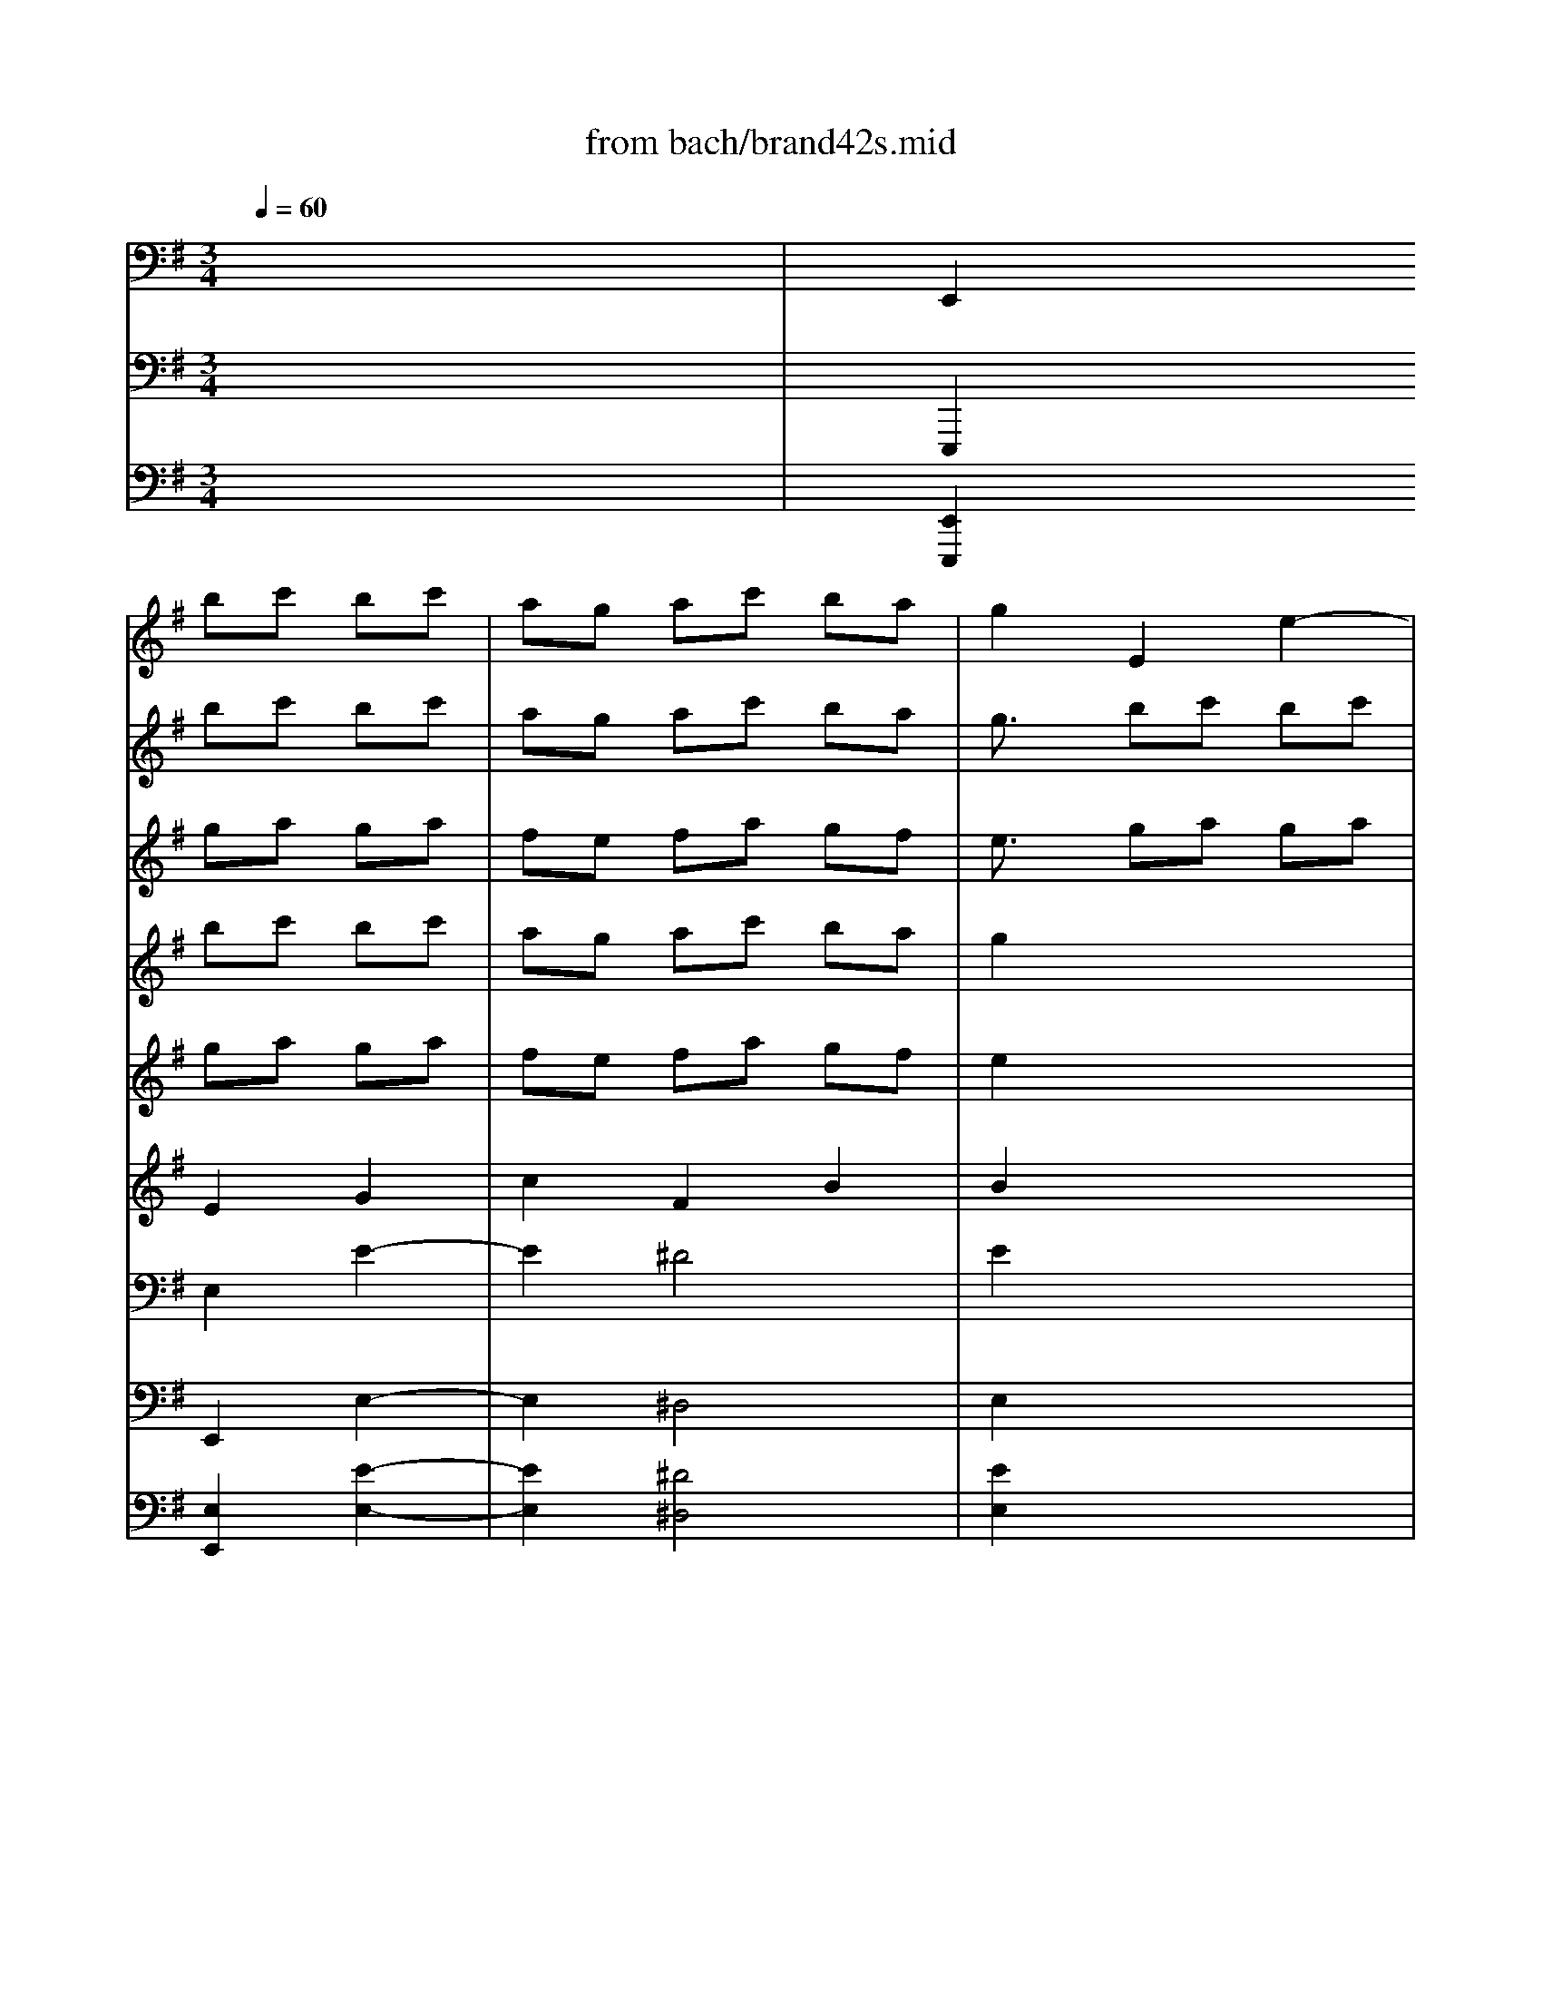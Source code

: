 X: 1
T: from bach/brand42s.mid
M: 3/4
L: 1/8
Q:1/4=60
K:G % 1 sharps
V:1
% Violin
%%MIDI program 40
x6| \
x2 
bc' bc'| \
ag ac' ba| \
g2 E2 e2-|
e2 ^d4| \
e2 ga ga| \
fe fg ef| \
^d2 e2 E2|
A2 cB c2| \
B2 fg af| \
g2 B2 B,2| \
E2 ^ga f^g|
a2 =D2 d2| \
c2 a4-| \
a2 ^g2 =g2-| \
g2 f2 =f2-|
=f3/2x/2 ^d2 e2-| \
e-[^f/2-e/2]f/2 g/2>f/2[g/2f/2]g/2 [g/2f/2-]f/2e| \
e2 e2 E2| \
Bc =db c'a|
b3/2x/2 d2 D2| \
G2 b-[c'/2-b/2]c'/2 d'b| \
c'b d'c' ba| \
^g3/2x/2 DE =FD|
E2 a4-| \
a=g =fe dc| \
B2- [^g/2-B/2]^g3/2 a2-| \
ab c'3/2x/2 [c'/2c'/2]b/2-[b/2a/2]x/2|
a2 c'4-| \
c'2 x4| \
x2 b4-| \
b2 x4|
x2 ab =ga| \
^fe fg ef| \
^d3/2x/2 e/2x/2^d/2[e/2^d/2-] ^d3/2x/2| \
ef g4|
xg fg ef| \
=de f4-| \
f/2x/2^a bd' ^c'b| \
^a2 b2 x2|
b2 ^c'2- ^c'/2x3/2| \
^a2 b2- b/2x3/2| \
^g2 =a2 x2| \
fe d^c Bd|
e=g2<^c2B| \
B2 B2 B,2| \
FG Af ge| \
f3/2x/2 A2 A,2|
D2 fg af| \
gf ag fe| \
^d2 A,B, =CA,| \
B,2 e4-|
e=d cB AG| \
F2 ^d2 e2-| \
ef g3/2x/2 g/2f/2e/2x/2| \
e2 g2 x2|
b2 ^g2 x2| \
a2 c'2 x2| \
=d'2 ^g2 x2| \
a=g a3/2x2x/2|
ab c'3/2x2x/2| \
^d2 e2 =d2| \
^c2 f2 F2| \
B2 e2 E2|
A2 d2 D2-| \
[G/2-D/2]G3/2 AB =cc'| \
ba g3/2g/2 [g/2f/2-]f/2e| \
e4- [b/2-e/2]b3/2|
x6| \
x6| \
x2 a4| \
b6|
V:2
% Flute 1
%%MIDI program 73
x6| \
x2 
bc' bc'| \
ag ac' ba| \
g3/2x/2 bc' bc'|
ag ac' ba| \
g3/2x/2 ga ga| \
fe fg ef| \
^d3/2x/2 ga ga|
fe fg ef| \
^d3/2x/2 fg af| \
g3/2x/2 fg af| \
g3/2x/2 ^ga f^g|
a3/2x/2 ^ga f^g| \
a3/2x/2 a4-| \
a2 ^g2 =g2-| \
g2 f2 =f2-|
=f2 ^d2 e2-| \
e-[^f/2-e/2]f/2 g/2>f/2[g/2f/2]g/2 [g/2f/2-]f/2e| \
e2 bc' bc'| \
=d'3/2x/2 ab c'a|
b3/2x/2 ab c'a-| \
[b/2-a/2]bx/2 bc' d'b| \
c'b d'c' ba| \
^g3/2x/2 d'c' ba-|
[a/2^g/2-]^g/2x a=g =fe| \
=fa d'c' ba| \
e'd' c'b a=f'| \
xb c'3/2x/2 [c'/2c'/2]b/2-[b/2a/2]x/2|
a2 c'4| \
xd/2e/2 ^f/2g/2a/2b/2 c'/2b/2c'/2a/2| \
b6-| \
b/2a/2g/2f/2 e/2d/2c/2B/2 c/2e/2g/2b/2|
a6-| \
a6-| \
ac' bc' ab| \
g6-|
gg f-[g/2-f/2]g/2 ef| \
de f4-| \
f/2x/2^a bd' ^c'b| \
^a^c' d'e' ^c'd'|
bd'/2x/2 ^c'd' b^c'| \
^a^c'/2x/2 b^c' =ab| \
^gb/2x/2 ab =ga| \
fg fe df|
b^a/2x/2 [b/2^a/2][b/2^a/2-]^a2b/2x/2| \
b2 fg fg| \
=a3/2x/2 ef ge| \
f3/2x/2 ef ge|
f3/2x/2 fg af| \
gf ag fe| \
^d3/2x/2 ag fe| \
^d3/2x/2 e=d =cB|
ce ag fe| \
ba gf ec'| \
ba g3/2x/2 [g/2f/2][g/2f/2]e/2x/2| \
e6-|
e6-| \
e6-| \
e6| \
=fg a3/2x/2 =fg|
a2 xa bc'| \
^d3/2x/2 b4-| \
b2 ^a2 =a2-| \
a2 ^g2 =g2-|
g2 ^f2 =f2-| \
=f2 ^d2 e2-| \
e^f g2 fe| \
e4- [b/2-e/2]b3/2|
x/2B/2c/2=d/2 e/2f/2g/2a/2 b/2c'/2d'/2b/2| \
e'/2d'/2c'/2b/2 a/2g/2f/2e/2 ^d/2e/2^d/2e/2| \
x2 a4| \
b6|
V:3
% Flute 2
%%MIDI program 73
x6| \
x2 
ga ga| \
fe fa gf| \
e3/2x/2 ga ga|
fe fa gf| \
ex Bc Bc| \
AG AB GA| \
B3/2x/2 Bc Bc|
AG AB GA| \
B3/2x/2 ^de f^d| \
e3/2x/2 ^de f^d| \
e3/2x/2 Bc AB|
c3/2x/2 Bc AB| \
c3/2x/2 fg ef| \
^df ef =de| \
^ce/2x/2 de =cd|
Bc BA GB| \
e^d  (3e/2^d/2e/2[e/2^d/2]^d3/2-[e/2-^d/2]e/2| \
e3/2x/2 ga ga| \
b3/2x/2 fg af|
g3/2x/2 fg af| \
g3/2x/2 ^ga b^g| \
a=g =fe c=d| \
e3/2x/2 =fe dc|
B3/2x/2 e4-| \
e2 d4-| \
d/2x/2=f ed cB| \
cA  (3A/2^G/2A/2[A/2^G/2]^G3/2-[A/2-^G/2]A/2|
A2 ab =ga| \
^f2 x4| \
x2 ga fg| \
e2 x4|
x2 fg ef| \
^d3/2x/2 ab ga| \
fa ga fg| \
e=d ^cd B^c|
^A3/2x/2 B/2 (3B/2^A/2B/2^A2-^A/2| \
B^c de ^cd| \
B^c df de| \
f6-|
f2 =f2 e2-| \
e2 ^d2 =d2-| \
d2 ^c2 =c2-| \
c2 ^A2 B2-|
B^c/2>d/2 ^c/2[d/2^c/2-]^c2B| \
B3/2x/2 de de| \
^f2 ^cd e^c| \
dx ^cd e^c|
d2 ^de f^d| \
e=d =cB G=A| \
B2 cB Ag| \
f2 b4-|
b2 a4-| \
ac' ba gf| \
ge  (3e/2^d/2e/2e/2^d3/2-[e/2-^d/2]e/2| \
e6-|
e6| \
x=d e=f e=f| \
dc d=f ed| \
c2 a2 x2|
ab c'2 x2| \
^d2 ga ^fg| \
=f^g ^f=g ef| \
^df ef =de|
^ce de =cd| \
Bc' ba g^d| \
ec'/2x/2  (3e/2^d/2e/2e/2^d3/2-[e/2-^d/2]e/2| \
e4 f2|
x6| \
x6| \
x2 f/2[f/2e/2]f/2x/2 [f/2e/2-]e3/2| \
^d6|
V:4
% Vn sec 1
%%MIDI program 49
x6| \
x2 
bc' bc'| \
ag ac' ba| \
g2 x4|
x6| \
x2 ga ga| \
fe fg ef| \
^d2 x4|
x6| \
x2 fg af| \
g2 x4| \
x2 ^ga f^g|
a2 x4| \
x2 a4-| \
a2 ^g2 =g2-| \
g2 f2 =f2-|
=f2 ^d2 e2-| \
e-[^f/2-e/2]f/2 g/2>f/2[g/2f/2]g/2 [g/2f/2-]f/2e| \
e2 x4| \
x2 ab c'a|
b2 x4| \
x2 b-[c'/2-b/2]c'/2 =d'b| \
c'b d'c' ba| \
^g3/2x4x/2|
x2 a4-| \
a=g =fe dc| \
B2- [^g/2-B/2]^g3/2 a2-| \
ab c'3/2x/2 [c'/2c'/2]b/2-[b/2a/2]x/2|
a2 c'4-| \
c'2 x4| \
x2 b4-| \
b2 x4|
x6| \
x2 ^f=g ef| \
^d3/2x/2 e/2x/2^d/2[e/2^d/2-] ^d3/2x/2| \
ef g4|
xg fg ef| \
=de f4-| \
f/2x/2^a bd' ^c'b| \
^a2 b2 x2|
b2 ^c'2- ^c'/2x3/2| \
^a2 b2- b/2x3/2| \
^g2 =a2 x2| \
fe d^c Bd|
e=g2<^c2B| \
B2 x4| \
x2 ef ge| \
f3/2x4x/2|
x2 fg af| \
gf ag fe| \
^d3/2x4x/2| \
x2 e4-|
e=d =cB AG| \
F2 ^d2 e2-| \
ef g3/2x/2 g/2f/2e/2x/2| \
e2 g2 x2|
b2 ^g2 x2| \
a2 c'2 x2| \
=d'2 ^g2 x2| \
a=g a3/2x2x/2|
ab c'3/2x2x/2| \
^d2 x4| \
x6| \
x6|
x6| \
x4 xc'| \
ba g3/2g/2 [g/2f/2-]f/2e| \
e4- [b/2-e/2]b3/2|
x6| \
x6| \
x2 a4| \
b6|
V:5
% Vn sec 2
%%MIDI program 49
x6| \
x2 
ga ga| \
fe fa gf| \
e2 x4|
x6| \
x2 Bc Bc| \
AG AB GA| \
B2 x4|
x6| \
x2 ^de f^d| \
e3/2x4x/2| \
x2 Bc AB|
c2 x4| \
x2 fg ef| \
^df/2x/2 ef =de| \
^ce/2x/2 de =cd|
[c/2B/2-]B/2c BA GB| \
e^d  (3e/2^d/2e/2[e/2^d/2]^d3/2-[e/2-^d/2]e/2| \
e3/2x4x/2| \
x2 fg af|
g3/2x4x/2| \
x2 ^ga b^g| \
a=g =fe c=d| \
e3/2x4x/2|
x2 ed ^ce| \
de =fg =f2| \
e2- e/2x/2=f ed| \
=c=f e2 d2|
c3/2x/2 ab ga| \
^f2 x4| \
x2 ga fg| \
e2 x4|
x6| \
x2 ^d2 e2| \
f2 ^d2 B2| \
B=d ^cd B^c|
^A3/2x/2 B/2 (3B/2^A/2B/2^A2-^A/2| \
B^c de ^cd| \
B^c d2  (3f/2e/2f/2[f/2e/2-]e/2| \
f2 f2 x2|
^g2 ^g2 x2| \
f2 f2 x2| \
e2 e2 x2| \
d3^A B=A|
=Gg fg ef| \
d2 x4| \
x2 ^cd e^c| \
d2 x4|
x2 ^de f^d| \
e=d =cB GA| \
B2 x4| \
x2 BA ^GB|
AB cd c2| \
B3c BA| \
=Gc B2 A2| \
G2 B2 x2|
B2 e2 x2| \
e2 a2 x2| \
^g2 B2 x2| \
c2 =fx3|
=f=g ax3| \
B2 x4| \
x6| \
x6|
x6| \
x4 x^d| \
[e=d]c'2<^d2e| \
e4 ^f2|
x6| \
x6| \
x2 f/2[f/2e/2]f/2x/2 [f/2e/2-]e3/2| \
^d6|
V:6
% Viola sec
%%MIDI program 49
x6| \
x2 
E2 G2| \
c2 F2 B2| \
B2 x4|
x6| \
x2 E2 G2| \
c2 ^D2 E2| \
F2 x4|
x6| \
x2 B2 B2| \
B2 x4| \
x2 E2 E2|
E2 x4| \
x2 A2 c2| \
B2 B,2 E2-| \
E^C A,2 =D2-|
DE F2 E2-| \
E=c B2 A2| \
G2 x4| \
xx D2 D2|
D2 x4| \
x2 E2 E2| \
E2 A^G A2| \
B2 x4|
x2 A4-| \
A2 B4-| \
B2 c2 c2| \
A2 E2 E2|
E3/2x/2 E2 A2| \
A2 x4| \
x2 D2 =G2| \
G2- G/2x3x/2|
x6| \
x6| \
x2 B,2 F2| \
GA GA FG|
E2 ^C2 F2| \
F2 F2 A2| \
D2 B,2 ^G2| \
^C2 B,2 x2|
dB ^G2 x2| \
^c^A F2 x2| \
B^G E2 x2| \
=A2 Dx D2|
^CE ^A,2 F2| \
Fx4x| \
x2 =A2 A2| \
A2 x4|
x2 B2 B2| \
B2 E^D E2| \
F2 x4| \
x2 E4-|
E2 F4-| \
F2 =G2 G2| \
E2 B2 B2| \
B2 E2 x2|
^G2 B2 x2| \
A2 E2 x2| \
B2 =D2 x2| \
A2 =c2 x2|
C2 =F2 x2| \
^F2 x4| \
x6| \
x6|
x6| \
x4 xA| \
Bc B2 A2| \
=G4 B2|
x6| \
x6| \
x2 c4| \
F6|
V:7
% Cello sec
%%MIDI program 49
x6| \
E,,2 E,2 E2-| \
E2 ^D4| \
E2 x4|
x6| \
x2 E2 E,2| \
A,2 CB, C2| \
B,2 x4|
x6| \
x2 B,2 B,,2| \
E,2 x4| \
x2 =D,2 D2|
C2 x4| \
x2 F,2 F,,2| \
B,,2 E,2 E,,2| \
A,,2 D,2 D,,2|
G,,2 G,2 CB,| \
CA, B,2 B,,2| \
E,2 x4| \
x2 D,2 D,,2|
G,,2 x4| \
x2 E,2 E,,2| \
A,,2 A,2 =F,2-| \
[=F,/2E,/2-]E,x4x/2|
xD, C,B,, ^C,A,,| \
D,^C, D,E, =F,D,| \
^G,2 E,2 A,2| \
D,2 E,2 E,,2|
A,,2 A,2 A,,2| \
D,,2 x4| \
x2 =G,2 G,,2| \
=C,,2 x4|
x2 ^F,2- [F,/2F,,/2-]F,,3/2| \
B,,2 x4| \
x2 B,2 B,,2| \
E,,B,, E,F, D,E,|
^C,2 F,2 F,,2| \
B,,F, B,^C A,B,| \
A,/2A,/2^G,4-^G,-| \
[^G,/2F,/2-]F,3/2 B,2 A,2|
^G,2 ^C2 ^C,2| \
F,2 B,2 B,,2| \
E,2 A,2 A,,2| \
D,,2 D,2 =G,F,|
G,E, F,2 F,,2| \
B,,2 x4| \
x2 A,2 A,,2| \
D,,2 x4|
x2 B,2 B,,2| \
E,,2 E,2 =C,2| \
B,,2 x4| \
xA,, G,,F,, ^G,,E,,|
A,,^G,, A,,B,, C,A,,| \
^D,2 B,,2 E,2| \
A,2 B,2 B,,2| \
E,,2 E=F E=F|
=DC D=F ED| \
CB, CD CD| \
B,A, B,D CB,| \
A,2 A,,2 x2|
A,2 A,,2 x2| \
B,,2 x4| \
x6| \
x6|
x6| \
x4 x^F,| \
=G,A, B,2 B,,2| \
E,4 D,2|
x6| \
x6| \
x2 C,4| \
B,,6|
V:8
% Bass Viol sec
%%MIDI program 49
x6| \
E,,,2 E,,2 E,2-| \
E,2 ^D,4| \
E,2 x4|
x6| \
x2 E,2 E,,2| \
A,,2 C,B,, C,2| \
B,,2 x4|
x6| \
x2 B,,2 B,,,2| \
E,,2 x4| \
x2 =D,,2 D,2|
C,2 x4| \
x2 F,,2 F,,,2| \
B,,,2 E,,2 E,,,2| \
A,,,2 D,,2 D,,,2|
G,,,2 G,,2 C,B,,| \
C,A,, B,,2 B,,,2| \
E,,2 x4| \
x2 D,,2 D,,,2|
G,,,2 x4| \
x2 E,,2 E,,,2| \
A,,,2 A,,2 =F,,2-| \
[=F,,/2E,,/2-]E,,x4x/2|
xD,, C,,B,,, ^C,,A,,,| \
D,,^C,, D,,E,, =F,,D,,| \
^G,,2 E,,2 A,,2| \
D,,2 E,,2 E,,,2|
A,,,2 A,,2 A,,,2| \
D,,,2 x4| \
x2 =G,,2 G,,,2| \
=C,,,2 x4|
x2 ^F,,2- [F,,/2F,,,/2-]F,,,3/2| \
B,,,2 x4| \
x2 B,,2 B,,,2| \
E,,,B,,, E,,F,, D,,E,,|
^C,,2 F,,2 F,,,2| \
B,,,F,, B,,^C, A,,B,,| \
A,,/2A,,/2^G,,4-^G,,-| \
[^G,,/2F,,/2-]F,,3/2 B,,2 A,,2|
^G,,2 ^C,2 ^C,,2| \
F,,2 B,,2 B,,,2| \
E,,2 A,,2 A,,,2| \
D,,,2 D,,2 =G,,F,,|
G,,E,, F,,2 F,,,2| \
B,,,2 x4| \
x2 A,,2 A,,,2| \
D,,,2 x4|
x2 B,,2 B,,,2| \
E,,,2 E,,2 =C,,2| \
B,,,2 x4| \
xA,,, G,,,F,,, ^G,,,E,,,|
A,,,^G,,, A,,,B,,, C,,A,,,| \
^D,,2 B,,,2 E,,2| \
A,,2 B,,2 B,,,2| \
E,,,2 E,=F, E,=F,|
=D,C, D,=F, E,D,| \
C,B,, C,D, C,D,| \
B,,A,, B,,D, C,B,,| \
A,,2 A,,,2 x2|
A,,2 A,,,2 x2| \
B,,,2 x4| \
x6| \
x6|
x6| \
x4 x^F,,| \
=G,,A,, B,,2 B,,,2| \
E,,4 D,,2|
x6| \
x6| \
x2 C,,4| \
B,,,6|
V:9
% Continuo
%%MIDI program 6
x6| \
[E,,2E,,,2] [E,2E,,2] [E2-E,2-]| \
[E2E,2] [^D4^D,4]| \
[E2E,2] x4|
x6| \
x2 [E2E,2] [E,2E,,2]| \
[A,2A,,2] [CC,][B,B,,] [C2C,2]| \
[B,2B,,2] x4|
x6| \
x2 [B,2B,,2] [B,,2B,,,2]| \
[E,2E,,2] x4| \
x2 [=D,2D,,2] [D2D,2]|
[C2C,2] x4| \
x2 [F,2F,,2] [F,,2F,,,2]| \
[B,,2B,,,2] [E,2E,,2] [E,,2E,,,2]| \
[A,,2A,,,2] [D,2D,,2] [D,,2D,,,2]|
[G,,2G,,,2] [G,2G,,2] [CC,][B,B,,]| \
[CC,][A,A,,] [B,2B,,2] [B,,2B,,,2]| \
[E,2E,,2] x4| \
x2 [D,2D,,2] [D,,2D,,,2]|
[G,,2G,,,2] x4| \
x2 [E,2E,,2] [E,,2E,,,2]| \
[A,,2A,,,2] [A,2A,,2] [=F,2-=F,,2-]| \
[=F,/2E,/2-=F,,/2E,,/2-][E,E,,]x4x/2|
x[D,D,,] [C,C,,][B,,B,,,] [^C,^C,,][A,,A,,,]| \
[D,D,,][^C,^C,,] [D,D,,][E,E,,] [=F,=F,,][D,D,,]| \
[^G,2^G,,2] [E,2E,,2] [A,2A,,2]| \
[D,2D,,2] [E,2E,,2] [E,,2E,,,2]|
[A,,2A,,,2] [A,2A,,2] [A,,2A,,,2]| \
[D,,2D,,,2] x4| \
x2 [=G,2G,,2] [G,,2G,,,2]| \
[=C,,2C,,,2] x4|
x2 [^F,2-F,,2-] [F,/2F,,/2-F,,/2F,,,/2-][F,,3/2F,,,3/2]| \
[B,,2B,,,2] x4| \
x2 [B,2B,,2] [B,,2B,,,2]| \
[E,,E,,,][B,,B,,,] [E,E,,][F,F,,] [D,D,,][E,E,,]|
[^C,2^C,,2] [F,2F,,2] [F,,2F,,,2]| \
[B,,B,,,][F,F,,] [B,B,,][^C^C,] [A,A,,][B,B,,]| \
[A,/2A,,/2][A,/2A,,/2][^G,4-^G,,4-][^G,-^G,,-]| \
[^G,/2F,/2-^G,,/2F,,/2-][F,3/2F,,3/2] [B,2B,,2] [A,2A,,2]|
[^G,2^G,,2] [^C2^C,2] [^C,2^C,,2]| \
[F,2F,,2] [B,2B,,2] [B,,2B,,,2]| \
[E,2E,,2] [A,2A,,2] [A,,2A,,,2]| \
[D,,2D,,,2] [D,2D,,2] [=G,G,,][F,F,,]|
[G,G,,][E,E,,] [F,2F,,2] [F,,2F,,,2]| \
[B,,2B,,,2] x4| \
x2 [A,2A,,2] [A,,2A,,,2]| \
[D,,2D,,,2] x4|
x2 [B,2B,,2] [B,,2B,,,2]| \
[E,,2E,,,2] [E,2E,,2] [=C,2C,,2]| \
[B,,2B,,,2] x4| \
x[A,,A,,,] [G,,G,,,][F,,F,,,] [^G,,^G,,,][E,,E,,,]|
[A,,A,,,][^G,,^G,,,] [A,,A,,,][B,,B,,,] [C,C,,][A,,A,,,]| \
[^D,2^D,,2] [B,,2B,,,2] [E,2E,,2]| \
[A,2A,,2] [B,2B,,2] [B,,2B,,,2]| \
[E,,2E,,,2] [EE,][=F=F,] [EE,][=F=F,]|
[=DD,][CC,] [DD,][=F=F,] [EE,][DD,]| \
[CC,][B,B,,] [CC,][DD,] [CC,][DD,]| \
[B,B,,][A,A,,] [B,B,,][DD,] [CC,][B,B,,]| \
[A,2A,,2] [A,,2A,,,2] x2|
[A,2A,,2] [A,,2A,,,2] x2| \
[B,,2B,,,2] x4| \
x6| \
x6|
x6| \
x4 x[^F,F,,]| \
[=G,G,,][A,A,,] [B,2B,,2] [B,,2B,,,2]| \
[E,4E,,4] [D,2D,,2]|
x6| \
x6| \
x2 [C,4C,,4]| \
[B,,6B,,,6]|
% Brandenburg
% Concerto #4
% by J.S.Bach
% 2nd Mvt.

